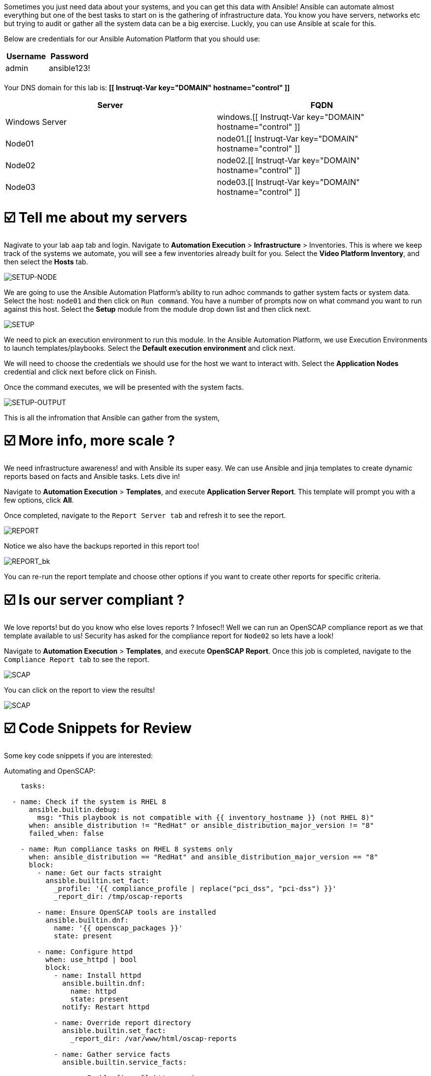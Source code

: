 

Sometimes you just need data about your systems, and you can get this data with Ansible!
Ansible can automate almost everything but one of the best tasks to start on is the gathering of infrastructure data.
You know you have servers, networks etc but trying to audit or gather all the system data can be a big exercise.
Luckly, you can use Ansible at scale for this.

Below are credentials for our Ansible Automation Platform that you should use:

|===
| Username | Password

| admin
| ansible123!

|
|
|===

Your DNS domain for this lab is: *[[ Instruqt-Var key="DOMAIN" hostname="control" ]]*

|===
| Server | FQDN

| Windows Server
| windows.[[ Instruqt-Var key="DOMAIN" hostname="control" ]]

| Node01
| node01.[[ Instruqt-Var key="DOMAIN" hostname="control" ]]

| Node02
| node02.[[ Instruqt-Var key="DOMAIN" hostname="control" ]]

| Node03
| node03.[[ Instruqt-Var key="DOMAIN" hostname="control" ]]
|===

= ☑️ Tell me about my servers

Nagivate to your lab `aap` tab and login.
Navigate to *Automation Execution* > *Infrastructure* > Inventories.
This is where we keep track of the systems we automate, you will see a few inventories already built for you.
Select the *Video Platform Inventory*, and then select the *Hosts* tab.

image::node01-setup.png[SETUP-NODE]

We are going to use the Ansible Automation Platform's ability to run adhoc commands to gather system facts or system data.
Select the host: `node01` and then click on `Run command`.
You have a number of prompts now on what command you want to run against this host.
Select the *Setup*  module from the module drop down list and then click next.

image::setup.png[SETUP]

We need to pick an execution environment to run this module.
In the Ansible Automation Platform, we use Execution Environments to launch templates/playbooks.
Select the *Default execution environment* and click next.

We will need to choose the credentials we should use for the host we want to interact with.
Select the *Application Nodes* credential and click next before click on Finish.

Once the command executes, we will be presented with the system facts.

image::setup-output.png[SETUP-OUTPUT]

This is all the infromation that Ansible can gather from the system,

[#morescale]
= ☑️ More info, more scale ?

We need infrastructure awareness!
and with Ansible its super easy.
We can use Ansible and jinja templates to create dynamic reports based on facts and Ansible tasks.
Lets dive in!

Navigate  to *Automation Execution* > *Templates*, and execute *Application Server Report*.
This template will prompt you with a few options, click *All*.

Once completed, navigate to the `Report Server tab` and refresh it to see the report.

image::srv-report.png[REPORT]

Notice we also have the backups reported in this report too!

image::backup-data.png[REPORT_bk]

You can re-run the report template and choose other options if you want to create other reports for specific criteria.

[#compliance]
= ☑️ Is our server compliant ?

We love reports!
but do you know who else loves reports ?
Infosec!!
Well we can run an OpenSCAP compliance report as we that template available to us!
Security has asked for the compliance report for `Node02` so lets have a look!

Navigate  to *Automation Execution* > *Templates*, and execute *OpenSCAP Report*.
Once this job is completed, navigate to the `Compliance Report tab` to see the report.

image::compliance_report_folder.png[SCAP]

You can click on the report to view the results!

image::compliance_report.png[SCAP]


[#codeSnippets]
= ☑️ Code Snippets for Review

Some key code snippets if you are interested:

Automating and OpenSCAP:

....
    tasks:

  - name: Check if the system is RHEL 8
      ansible.builtin.debug:
        msg: "This playbook is not compatible with {{ inventory_hostname }} (not RHEL 8)"
      when: ansible_distribution != "RedHat" or ansible_distribution_major_version != "8"
      failed_when: false

    - name: Run compliance tasks on RHEL 8 systems only
      when: ansible_distribution == "RedHat" and ansible_distribution_major_version == "8"
      block:
        - name: Get our facts straight
          ansible.builtin.set_fact:
            _profile: '{{ compliance_profile | replace("pci_dss", "pci-dss") }}'
            _report_dir: /tmp/oscap-reports

        - name: Ensure OpenSCAP tools are installed
          ansible.builtin.dnf:
            name: '{{ openscap_packages }}'
            state: present

        - name: Configure httpd
          when: use_httpd | bool
          block:
            - name: Install httpd
              ansible.builtin.dnf:
                name: httpd
                state: present
              notify: Restart httpd

            - name: Override report directory
              ansible.builtin.set_fact:
                _report_dir: /var/www/html/oscap-reports

            - name: Gather service facts
              ansible.builtin.service_facts:

            - name: Enable firewall http service
              ansible.posix.firewalld:
                service: http
                state: enabled
                immediate: true
                permanent: true
              when: "'firewalld.service' in ansible_facts.services"

            - name: Disable httpd welcome page
              ansible.builtin.file:
                path: /etc/httpd/conf.d/welcome.conf
                state: absent
              notify: Restart httpd

        - name: Create report on Report Server
          block:
            - name: Ensure report directory exists
              ansible.builtin.file:
                path: '{{ _report_dir }}/{{ _profile }}'
                state: directory
                owner: root
                group: root
                mode: 0755

            - name: Set report name
              ansible.builtin.set_fact:
                _report: '{{ _report_dir }}/{{ _profile }}/report-{{ inventory_hostname }}-{{ ansible_date_time.iso8601 }}.html'

            - name: Generate compliance report
              ansible.builtin.command: >-
                oscap xccdf eval --profile {{ _profile }} --report {{ _report }}
                /usr/share/xml/scap/ssg/content/ssg-rhel{{ ansible_distribution_major_version }}-ds.xml
              args:
                creates: '{{ _report }}'
              register: _oscap
              failed_when: _oscap.rc not in [0, 2]

            - name: Set report permissions
              ansible.builtin.file:
                path: '{{ _report }}'
                owner: root
                group: root
                mode: 0644
....
